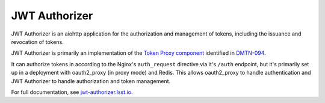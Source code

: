 ##############
JWT Authorizer
##############

JWT Authorizer is an aiohttp application for the authorization and management of tokens, including the issuance and revocation of tokens.

JWT Authorizer is primarily an implementation of the `Token Proxy component <https://dmtn-094.lsst.io/#token-proxy>`__ identified in `DMTN-094 <https://dmtn-094.lsst.io>`__.

It can authorize tokens in according to the Nginx's ``auth_request`` directive via it's ``/auth`` endpoint, but it's primarily set up in a deployment with oauth2_proxy (in proxy mode) and Redis.
This allows oauth2_proxy to handle authentication and JWT Authorizer to handle authorization and token management.

For full documentation, see `jwt-authorizer.lsst.io <https://jwt-authorizer.lsst.io/>`__.
